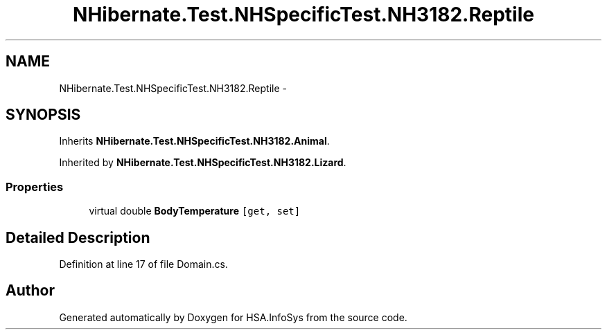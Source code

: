 .TH "NHibernate.Test.NHSpecificTest.NH3182.Reptile" 3 "Fri Jul 5 2013" "Version 1.0" "HSA.InfoSys" \" -*- nroff -*-
.ad l
.nh
.SH NAME
NHibernate.Test.NHSpecificTest.NH3182.Reptile \- 
.SH SYNOPSIS
.br
.PP
.PP
Inherits \fBNHibernate\&.Test\&.NHSpecificTest\&.NH3182\&.Animal\fP\&.
.PP
Inherited by \fBNHibernate\&.Test\&.NHSpecificTest\&.NH3182\&.Lizard\fP\&.
.SS "Properties"

.in +1c
.ti -1c
.RI "virtual double \fBBodyTemperature\fP\fC [get, set]\fP"
.br
.in -1c
.SH "Detailed Description"
.PP 
Definition at line 17 of file Domain\&.cs\&.

.SH "Author"
.PP 
Generated automatically by Doxygen for HSA\&.InfoSys from the source code\&.
